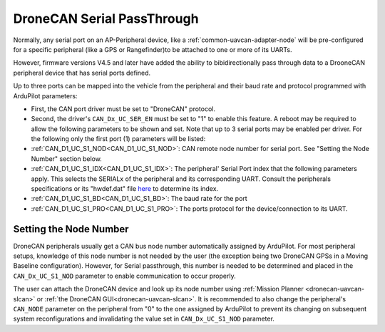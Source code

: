 .. _common-dronecan-serial:

===========================
DroneCAN Serial PassThrough
===========================

Normally, any serial port on an AP-Peripheral device, like a :ref:`common-uavcan-adapter-node` will be pre-configured for a specific peripheral (like a GPS or Rangefinder)to be attached to one or more of its UARTs.

However, firmware versions V4.5 and later have added the ability to bibidirectionally pass through data to a DrooneCAN peripheral device that has serial ports defined.

Up to three ports can be mapped into the vehicle from the peripheral and their baud rate and protocol programmed with ArduPilot parameters:

- First, the CAN port driver must be set to "DroneCAN" protocol.
- Second, the driver's ``CAN_Dx_UC_SER_EN`` must be set to "1"  to enable this feature. A reboot may be required to allow the following parameters to be shown and set. Note that up to 3 serial ports may be enabled per driver. For the following only the first port (1) parameters will be listed:

- :ref:`CAN_D1_UC_S1_NOD<CAN_D1_UC_S1_NOD>`: CAN remote node number for serial port. See "Setting the Node Number" section below.
- :ref:`CAN_D1_UC_S1_IDX<CAN_D1_UC_S1_IDX>`: The peripheral' Serial Port index that the following parameters apply. This selects the SERIALx of the peripheral and its corresponding UART. Consult the peripherals specifications or its "hwdef.dat" file `here <https://github.com/ArduPilot/ardupilot/tree/master/libraries/AP_HAL_ChibiOS/hwdef>`__ to determine its index.
- :ref:`CAN_D1_UC_S1_BD<CAN_D1_UC_S1_BD>`: The baud rate for the port
- :ref:`CAN_D1_UC_S1_PRO<CAN_D1_UC_S1_PRO>`: The ports protocol for the device/connection to its UART.

Setting the Node Number
=======================

DroneCAN peripherals usually get a CAN bus node number automatically assigned by ArduPilot. For most peripheral setups, knowledge of this node number is not needed by the user (the exception being two DroneCAN GPSs in a Moving Baseline configuration). However, for Serial passthrough, this number is needed to be determined and placed in the ``CAN_Dx_UC_S1_NOD`` parameter to enable communication to occur properly.

The user can attach the DroneCAN device and look up its node number using :ref:`Mission Planner <dronecan-uavcan-slcan>` or :ref:`the DroneCAN GUI<dronecan-uavcan-slcan>`. It is recommended to also change the peripheral's ``CAN_NODE`` parameter on the peripheral from "0" to the one assigned by ArduPilot to prevent its changing on subsequent system reconfigurations and invalidating the value set in ``CAN_Dx_UC_S1_NOD`` parameter.
